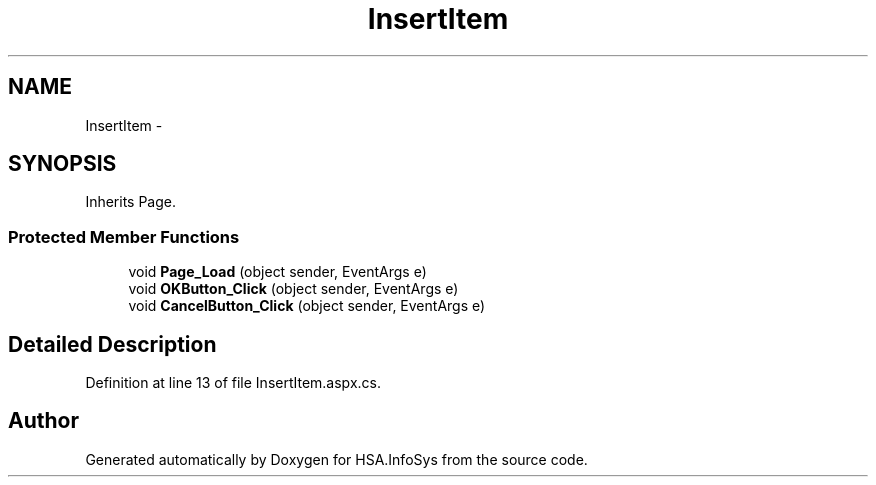 .TH "InsertItem" 3 "Fri Jul 5 2013" "Version 1.0" "HSA.InfoSys" \" -*- nroff -*-
.ad l
.nh
.SH NAME
InsertItem \- 
.SH SYNOPSIS
.br
.PP
.PP
Inherits Page\&.
.SS "Protected Member Functions"

.in +1c
.ti -1c
.RI "void \fBPage_Load\fP (object sender, EventArgs e)"
.br
.ti -1c
.RI "void \fBOKButton_Click\fP (object sender, EventArgs e)"
.br
.ti -1c
.RI "void \fBCancelButton_Click\fP (object sender, EventArgs e)"
.br
.in -1c
.SH "Detailed Description"
.PP 
Definition at line 13 of file InsertItem\&.aspx\&.cs\&.

.SH "Author"
.PP 
Generated automatically by Doxygen for HSA\&.InfoSys from the source code\&.
